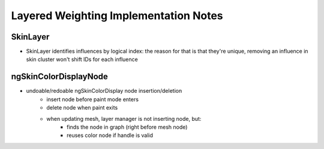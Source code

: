 Layered Weighting Implementation Notes
--------------------------------------

SkinLayer
~~~~~~~~~

* SkinLayer identifies influences by logical index: the reason for that is that they're unique, removing an influence in skin cluster won't shift
  IDs for each influence

ngSkinColorDisplayNode
~~~~~~~~~~~~~~~~~~~~~~

* undoable/redoable ngSkinColorDisplay node insertion/deletion
	* insert node before paint mode enters
	* delete node when paint exits
	* when updating mesh, layer manager is not inserting node, but:
		* finds the node in graph (right before mesh node)
		* reuses color node if handle is valid